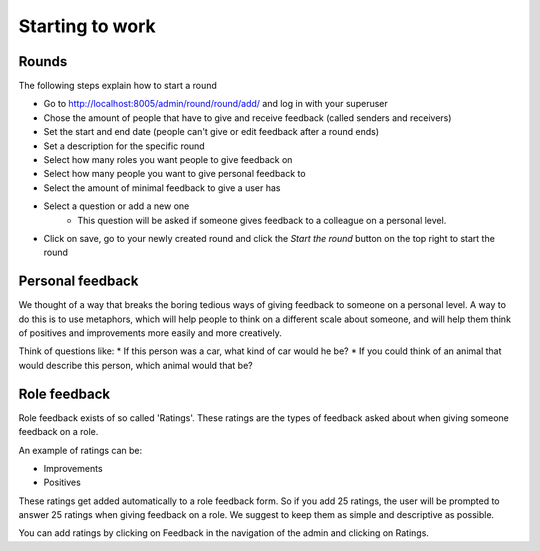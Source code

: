 .. starting/starting:

################
Starting to work
################

======
Rounds
======

The following steps explain how to start a round

* Go to http://localhost:8005/admin/round/round/add/ and log in with your superuser
* Chose the amount of people that have to give and receive feedback (called senders and receivers)
* Set the start and end date (people can't give or edit feedback after a round ends)
* Set a description for the specific round
* Select how many roles you want people to give feedback on
* Select how many people you want to give personal feedback to
* Select the amount of minimal feedback to give a user has
* Select a question or add a new one
    * This question will be asked if someone gives feedback to a colleague on a personal level.
* Click on save, go to your newly created round and click the *Start the round* button on the top right to start the round

=================
Personal feedback
=================

We thought of a way that breaks the boring tedious ways of giving feedback to someone on a personal level. A way to do this is to use metaphors, which will help people to think
on a different scale about someone, and will help them think of positives and improvements more easily and more creatively.

Think of questions like:
* If this person was a car, what kind of car would he be?
* If you could think of an animal that would describe this person, which animal would that be?

=============
Role feedback
=============

Role feedback exists of so called 'Ratings'. These ratings are the types of feedback asked about when giving someone feedback on a role.

An example of ratings can be:

* Improvements
* Positives

These ratings get added automatically to a role feedback form. So if you add 25 ratings, the user will be prompted to answer 25 ratings when giving
feedback on a role. We suggest to keep them as simple and descriptive as possible.

You can add ratings by clicking on Feedback in the navigation of the admin and clicking on Ratings.
